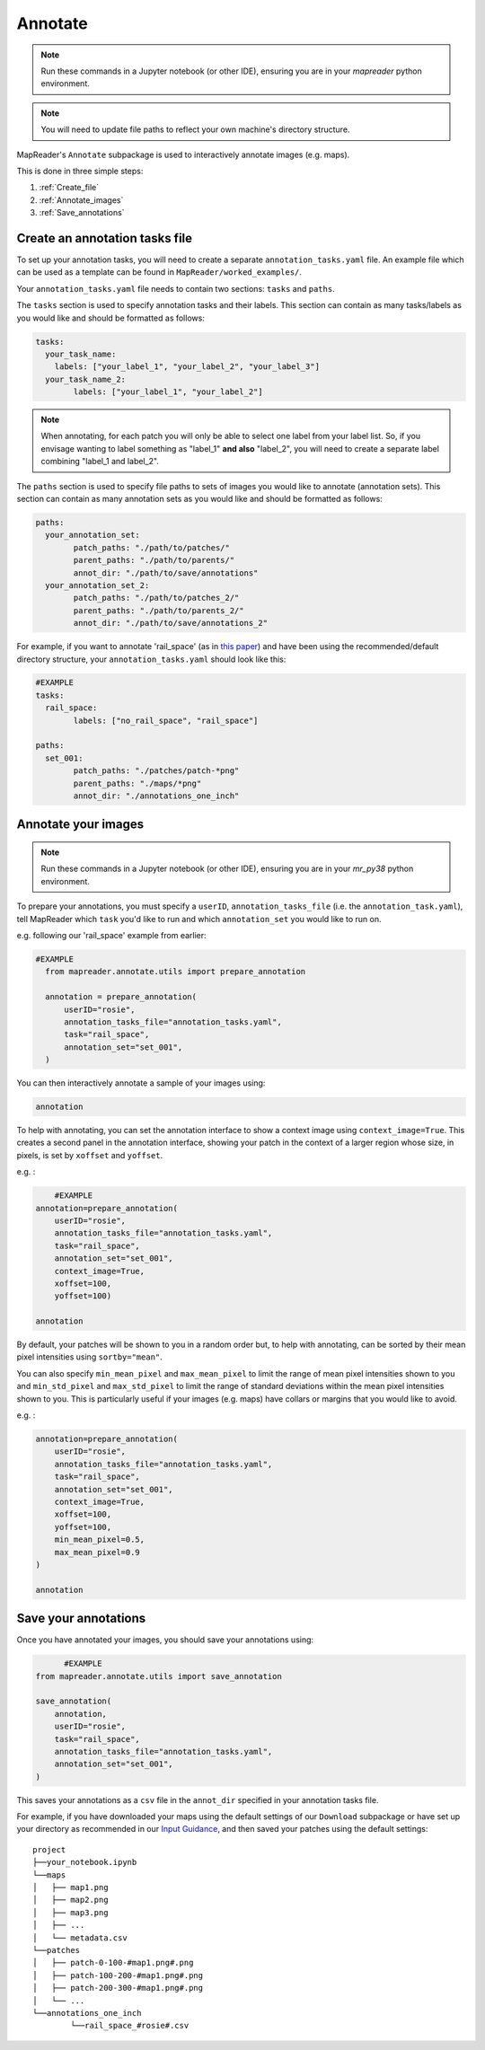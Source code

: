Annotate
=========

.. note:: Run these commands in a Jupyter notebook (or other IDE), ensuring you are in your `mapreader` python environment.

.. note:: You will need to update file paths to reflect your own machine's directory structure.

MapReader's ``Annotate`` subpackage is used to interactively annotate images (e.g. maps).

This is done in three simple steps: 

1. :ref:`Create_file`
2. :ref:`Annotate_images`
3. :ref:`Save_annotations`

.. _Create_file:

Create an annotation tasks file
-----------------------------------

To set up your annotation tasks, you will need to create a separate ``annotation_tasks.yaml`` file.
An example file which can be used as a template can be found in ``MapReader/worked_examples/``.

.. todo:: Note that you can do this via text editor in windows or something like ??? in mac/linux

Your ``annotation_tasks.yaml`` file needs to contain two sections: ``tasks`` and ``paths``.
	
The ``tasks`` section is used to specify annotation tasks and their labels. 
This section can contain as many tasks/labels as you would like and should be formatted as follows:
	
.. code-block:: yaml
	
	tasks:
	  your_task_name: 
	    labels: ["your_label_1", "your_label_2", "your_label_3"]
	  your_task_name_2: 
		labels: ["your_label_1", "your_label_2"]

.. note:: When annotating, for each patch you will only be able to select one label from your label list. So, if you envisage wanting to label something as "label_1" **and also** "label_2", you will need to create a separate label combining "label_1 and label_2". 
	
The ``paths`` section is used to specify file paths to sets of images you would like to annotate (annotation sets). 
This section can contain as many annotation sets as you would like and should be formatted as follows:

.. code-block:: yaml

	paths:
	  your_annotation_set:
		patch_paths: "./path/to/patches/"
		parent_paths: "./path/to/parents/"
		annot_dir: "./path/to/save/annotations"
	  your_annotation_set_2:
		patch_paths: "./path/to/patches_2/"
		parent_paths: "./path/to/parents_2/"
		annot_dir: "./path/to/save/annotations_2"

For example, if you want to annotate 'rail_space' (as in `this paper <https://dl.acm.org/doi/10.1145/3557919.3565812>`_) and have been using the recommended/default directory structure, your ``annotation_tasks.yaml`` should look like this: 
	   
.. code-block:: yaml

	#EXAMPLE
	tasks:
	  rail_space:
		labels: ["no_rail_space", "rail_space"]

	paths:
	  set_001:
		patch_paths: "./patches/patch-*png"
		parent_paths: "./maps/*png"
		annot_dir: "./annotations_one_inch"
		
.. _Annotate_images:

Annotate your images
----------------------

.. note:: Run these commands in a Jupyter notebook (or other IDE), ensuring you are in your `mr_py38` python environment.

To prepare your annotations, you must specify a ``userID``, ``annotation_tasks_file`` (i.e. the ``annotation_task.yaml``), tell MapReader which ``task`` you'd like to run and which  ``annotation_set`` you would like to run on. 

.. todo:: Give big list of different options here
.. todo:: Explain that things don't autosave

e.g. following our 'rail_space' example from earlier:

.. code-block:: python
  
  #EXAMPLE
    from mapreader.annotate.utils import prepare_annotation

    annotation = prepare_annotation(
        userID="rosie",
        annotation_tasks_file="annotation_tasks.yaml",
        task="rail_space",
        annotation_set="set_001",
    )

You can then interactively annotate a sample of your images using:

.. code-block:: python

    annotation

.. image:: ../figures/annotate.png
	:width: 400px

To help with annotating, you can set the annotation interface to show a context image using ``context_image=True``. 
This creates a second panel in the annotation interface, showing your patch in the context of a larger region whose size, in pixels, is set by ``xoffset`` and ``yoffset``.

e.g. :
		
.. code-block:: python

	#EXAMPLE	
    annotation=prepare_annotation(
        userID="rosie", 
        annotation_tasks_file="annotation_tasks.yaml", 
        task="rail_space", 
        annotation_set="set_001", 
        context_image=True, 
        xoffset=100, 
        yoffset=100)

    annotation 

.. image:: ../figures/annotate_context.png
	:width: 400px

By default, your patches will be shown to you in a random order but, to help with annotating, can be sorted by their mean pixel intensities using ``sortby="mean"``. 
	
You can also specify ``min_mean_pixel`` and ``max_mean_pixel`` to limit the range of mean pixel intensities shown to you and ``min_std_pixel`` and ``max_std_pixel`` to limit the range of standard deviations within the mean pixel intensities shown to you. 
This is particularly useful if your images (e.g. maps) have collars or margins that you would like to avoid.

e.g. :

.. code-block:: python
		
    annotation=prepare_annotation(
        userID="rosie", 
        annotation_tasks_file="annotation_tasks.yaml", 
        task="rail_space", 
        annotation_set="set_001", 
        context_image=True, 
        xoffset=100, 
        yoffset=100, 
        min_mean_pixel=0.5, 
        max_mean_pixel=0.9
    )

    annotation 

.. _Save_annotations:

Save your annotations
----------------------
	
Once you have annotated your images, you should save your annotations using:

.. code-block:: python

	  #EXAMPLE
    from mapreader.annotate.utils import save_annotation

    save_annotation(
        annotation,
        userID="rosie",
        task="rail_space",
        annotation_tasks_file="annotation_tasks.yaml",
        annotation_set="set_001",
    )

This saves your annotations as a ``csv`` file in the ``annot_dir`` specified in your annotation tasks file.

For example, if you have downloaded your maps using the default settings of our ``Download`` subpackage or have set up your directory as recommended in our `Input Guidance <https://mapreader.readthedocs.io/en/latest/Input-guidance.html>`__, and then saved your patches using the default settings:

::

    project
    ├──your_notebook.ipynb
    └──maps        
    │   ├── map1.png
    │   ├── map2.png
    │   ├── map3.png
    │   ├── ...
    │   └── metadata.csv
    └──patches
    │   ├── patch-0-100-#map1.png#.png
    │   ├── patch-100-200-#map1.png#.png
    │   ├── patch-200-300-#map1.png#.png
    │   └── ...
    └──annotations_one_inch
	    └──rail_space_#rosie#.csv


